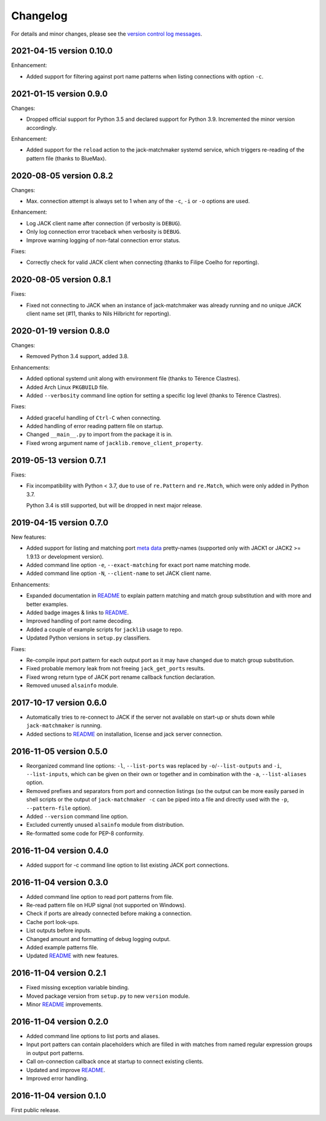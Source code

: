 Changelog
=========

For details and minor changes, please see the `version control log messages
<https://github.com/SpotlightKid/jack-matchmaker/commits/master>`_.


2021-04-15 version 0.10.0
-------------------------

Enhancement:

* Added support for filtering against port name patterns when listing
  connections with option ``-c``.


2021-01-15 version 0.9.0
------------------------

Changes:

* Dropped official support for Python 3.5 and declared support for Python 3.9.
  Incremented the minor version accordingly.

Enhancement:

* Added support for the ``reload`` action to the jack-matchmaker systemd
  service, which triggers re-reading of the pattern file (thanks to BlueMax).


2020-08-05 version 0.8.2
------------------------

Changes:

* Max. connection attempt is always set to 1 when any of the ``-c``, ``-i`` or
  ``-o`` options are used.

Enhancement:

* Log JACK client name after connection (if verbosity is ``DEBUG``).
* Only log connection error traceback when verbosity is ``DEBUG``.
* Improve warning logging of non-fatal connection error status.

Fixes:

* Correctly check for valid JACK client when connecting (thanks to Filipe
  Coelho for reporting).


2020-08-05 version 0.8.1
------------------------

Fixes:

* Fixed not connecting to JACK when an instance of jack-matchmaker was already
  running and no unique JACK client name set (#11, thanks to Nils Hilbricht for
  reporting).


2020-01-19 version 0.8.0
------------------------

Changes:

* Removed Python 3.4 support, added 3.8.

Enhancements:

* Added optional systemd unit along with environment file (thanks to
  Térence Clastres).
* Added Arch Linux ``PKGBUILD`` file.
* Added ``--verbosity`` command line option for setting a
  specific log level (thanks to Térence Clastres).

Fixes:

* Added graceful handling of ``Ctrl-C`` when connecting.
* Added handling of error reading pattern file on startup.
* Changed ``__main__.py`` to import from the package it is in.
* Fixed wrong argument name of ``jacklib.remove_client_property``.


2019-05-13 version 0.7.1
------------------------

Fixes:

* Fix incompatibility with Python < 3.7, due to use of ``re.Pattern`` and
  ``re.Match``, which were only added in Python 3.7.

  Python 3.4 is still supported, but will be dropped in next major release.


2019-04-15 version 0.7.0
------------------------

New features:

* Added support for listing and matching port `meta data`_ pretty-names
  (supported only with JACK1 or JACK2 >= 1.9.13 or development version).
* Added command line option ``-e``, ``--exact-matching`` for exact port name
  matching mode.
* Added command line option ``-N``, ``--client-name`` to set JACK client name.

Enhancements:

* Expanded documentation in README_ to explain pattern matching and
  match group substitution and with more and better examples.
* Added badge images & links to README_.
* Improved handling of port name decoding.
* Added a couple of example scripts for ``jacklib`` usage to repo.
* Updated Python versions in ``setup.py`` classifiers.

Fixes:

* Re-compile input port pattern for each output port as it may have changed
  due to match group substitution.
* Fixed probable memory leak from not freeing ``jack_get_ports`` results.
* Fixed wrong return type of JACK port rename callback function declaration.
* Removed unused ``alsainfo`` module.


2017-10-17 version 0.6.0
------------------------

* Automatically tries to re-connect to JACK if the server not available on
  start-up or shuts down while ``jack-matchmaker`` is running.
* Added sections to README_ on installation, license and jack server
  connection.


2016-11-05 version 0.5.0
------------------------

* Reorganized command line options: ``-l``, ``--list-ports`` was replaced by
  ``-o``/``--list-outputs`` and ``-i``, ``--list-inputs``, which can be given
  on their own or together and in combination with the ``-a``,
  ``--list-aliases`` option.
* Removed prefixes and separators from port and connection listings (so the
  output can be more easily parsed in shell scripts or the output of
  ``jack-matchmaker -c`` can be piped into a file and directly used with the
  ``-p``, ``--pattern-file`` option).
* Added ``--version`` command line option.
* Excluded currently unused ``alsainfo`` module from distribution.
* Re-formatted some code for PEP-8 conformity.


2016-11-04 version 0.4.0
------------------------

* Added support for -c command line option to list existing JACK port
  connections.


2016-11-04 version 0.3.0
------------------------

* Added command line option to read port patterns from file.
* Re-read pattern file on HUP signal (not supported on Windows).
* Check if ports are already connected before making a connection.
* Cache port look-ups.
* List outputs before inputs.
* Changed amount and formatting of debug logging output.
* Added example patterns file.
* Updated README_ with new features.


2016-11-04 version 0.2.1
------------------------

* Fixed missing exception variable binding.
* Moved package version from ``setup.py`` to new ``version`` module.
* Minor README_ improvements.


2016-11-04 version 0.2.0
------------------------

* Added command line options to list ports and aliases.
* Input port patters can contain placeholders which are filled in with matches
  from named regular expression groups in output port patterns.
* Call on-connection callback once at startup to connect existing clients.
* Updated and improve README_.
* Improved error handling.


2016-11-04 version 0.1.0
------------------------

First public release.


.. _readme: README.rst
.. _meta data: https://github.com/jackaudio/jackaudio.github.com/wiki/JACK-Metadata-API
